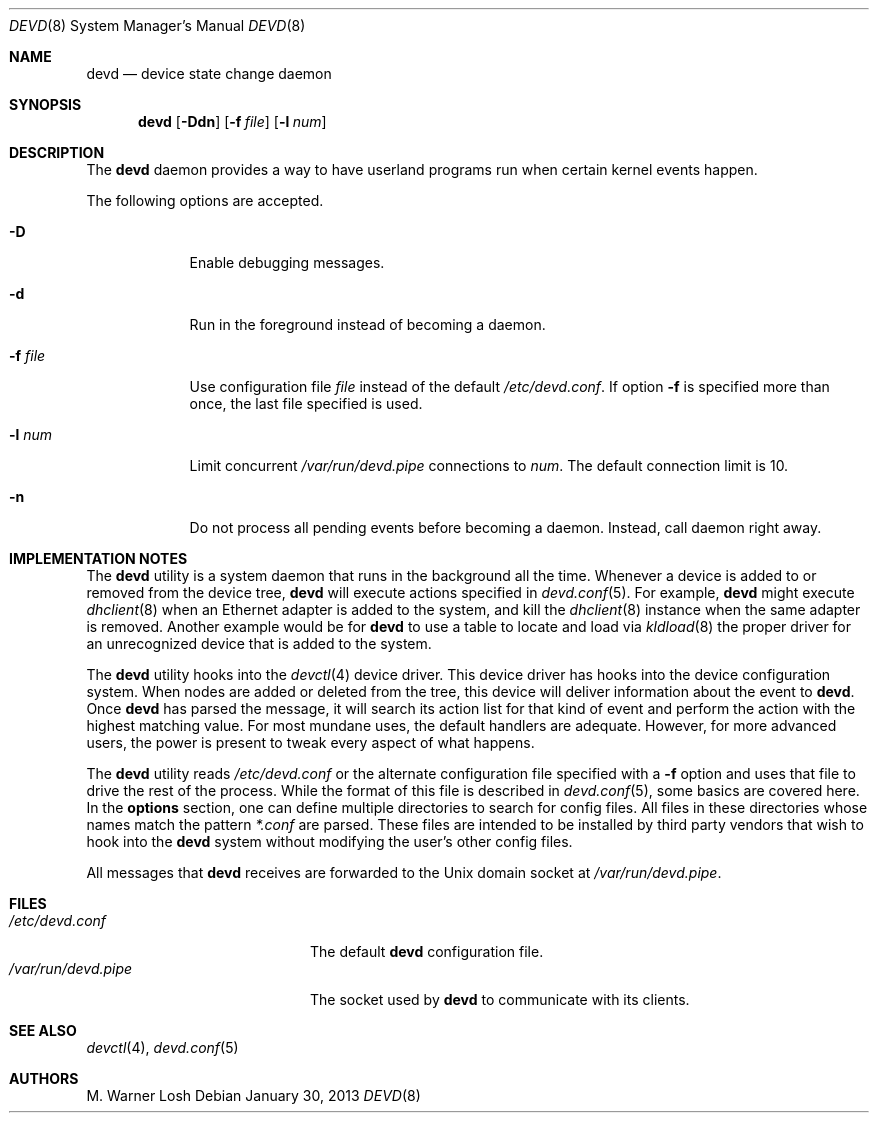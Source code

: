 .\"
.\" Copyright (c) 2002 M. Warner Losh.
.\" All rights reserved.
.\"
.\" Redistribution and use in source and binary forms, with or without
.\" modification, are permitted provided that the following conditions
.\" are met:
.\" 1. Redistributions of source code must retain the above copyright
.\"    notice, this list of conditions and the following disclaimer.
.\" 2. Redistributions in binary form must reproduce the above copyright
.\"    notice, this list of conditions and the following disclaimer in the
.\"    documentation and/or other materials provided with the distribution.
.\"
.\" THIS SOFTWARE IS PROVIDED BY THE AUTHOR AND CONTRIBUTORS ``AS IS'' AND
.\" ANY EXPRESS OR IMPLIED WARRANTIES, INCLUDING, BUT NOT LIMITED TO, THE
.\" IMPLIED WARRANTIES OF MERCHANTABILITY AND FITNESS FOR A PARTICULAR PURPOSE
.\" ARE DISCLAIMED.  IN NO EVENT SHALL THE AUTHOR OR CONTRIBUTORS BE LIABLE
.\" FOR ANY DIRECT, INDIRECT, INCIDENTAL, SPECIAL, EXEMPLARY, OR CONSEQUENTIAL
.\" DAMAGES (INCLUDING, BUT NOT LIMITED TO, PROCUREMENT OF SUBSTITUTE GOODS
.\" OR SERVICES; LOSS OF USE, DATA, OR PROFITS; OR BUSINESS INTERRUPTION)
.\" HOWEVER CAUSED AND ON ANY THEORY OF LIABILITY, WHETHER IN CONTRACT, STRICT
.\" LIABILITY, OR TORT (INCLUDING NEGLIGENCE OR OTHERWISE) ARISING IN ANY WAY
.\" OUT OF THE USE OF THIS SOFTWARE, EVEN IF ADVISED OF THE POSSIBILITY OF
.\" SUCH DAMAGE.
.\"
.\" $MidnightBSD$
.\"
.Dd January 30, 2013
.Dt DEVD 8
.Os
.Sh NAME
.Nm devd
.Nd "device state change daemon"
.Sh SYNOPSIS
.Nm
.Op Fl Ddn
.Op Fl f Ar file
.Op Fl l Ar num
.Sh DESCRIPTION
The
.Nm
daemon provides a way to have userland programs run when certain
kernel events happen.
.Pp
The following options are accepted.
.Bl -tag -width ".Fl f Ar file"
.It Fl D
Enable debugging messages.
.It Fl d
Run in the foreground instead of becoming a daemon.
.It Fl f Ar file
Use configuration file
.Ar file
instead of the default
.Pa /etc/devd.conf .
If option
.Fl f
is specified more than once, the last file specified is used.
.It Fl l Ar num
Limit concurrent
.Pa /var/run/devd.pipe
connections to
.Ar num .
The default connection limit is 10.
.It Fl n
Do not process all pending events before becoming a daemon.
Instead, call daemon right away.
.El
.Sh IMPLEMENTATION NOTES
The
.Nm
utility
is a system daemon that runs in the background all the time.
Whenever a device is added to or removed from the device tree,
.Nm
will execute actions specified in
.Xr devd.conf 5 .
For example,
.Nm
might execute
.Xr dhclient 8
when an Ethernet adapter is added to the system, and kill the
.Xr dhclient 8
instance when the same adapter is removed.
Another example would be for
.Nm
to use a table to locate and load via
.Xr kldload 8
the proper driver for an unrecognized device that is added to the system.
.Pp
The
.Nm
utility
hooks into the
.Xr devctl 4
device driver.
This device driver has hooks into the device configuration system.
When nodes are added or deleted from the tree, this device will
deliver information about the event to
.Nm .
Once
.Nm
has parsed the message, it will search its action list for that kind
of event and perform the action with the highest matching value.
For most mundane uses, the default handlers are adequate.
However, for more advanced users, the power is present to tweak every
aspect of what happens.
.Pp
The
.Nm
utility
reads
.Pa /etc/devd.conf
or the alternate configuration file specified with a
.Fl f
option and uses that file to drive the rest of the process.
While the format of this file is described in
.Xr devd.conf 5 ,
some basics are covered here.
In the
.Ic options
section, one can define multiple directories to search
for config files.
All files in these directories whose names match the pattern
.Pa *.conf
are parsed.
These files are intended to be installed by third party vendors that
wish to hook into the
.Nm
system without modifying the user's other
config files.
.Pp
All messages that
.Nm
receives are forwarded to the
.Ux
domain socket at
.Pa /var/run/devd.pipe .
.Sh FILES
.Bl -tag -width ".Pa /var/run/devd.pipe" -compact
.It Pa /etc/devd.conf
The default
.Nm
configuration file.
.It Pa /var/run/devd.pipe
The socket used by
.Nm
to communicate with its clients.
.El
.Sh SEE ALSO
.Xr devctl 4 ,
.Xr devd.conf 5
.Sh AUTHORS
.An M. Warner Losh
